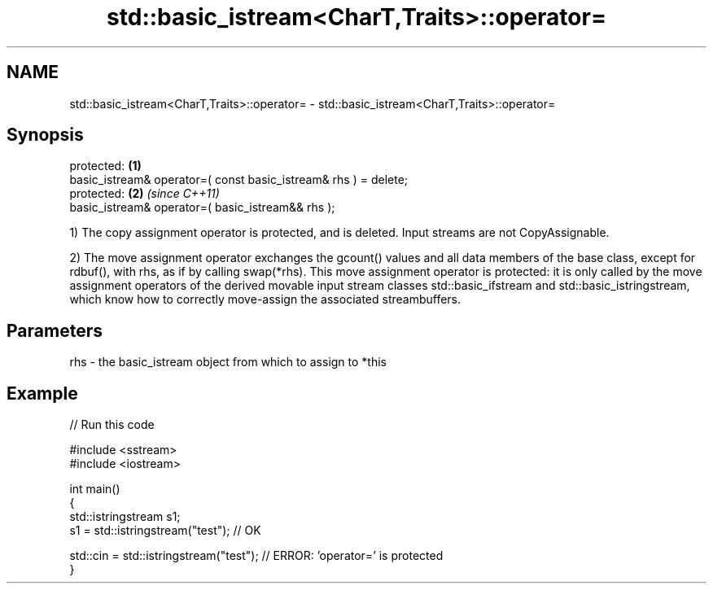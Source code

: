 .TH std::basic_istream<CharT,Traits>::operator= 3 "2020.03.24" "http://cppreference.com" "C++ Standard Libary"
.SH NAME
std::basic_istream<CharT,Traits>::operator= \- std::basic_istream<CharT,Traits>::operator=

.SH Synopsis
   protected:                                                     \fB(1)\fP
   basic_istream& operator=( const basic_istream& rhs ) = delete;
   protected:                                                     \fB(2)\fP \fI(since C++11)\fP
   basic_istream& operator=( basic_istream&& rhs );

   1) The copy assignment operator is protected, and is deleted. Input streams are not CopyAssignable.

   2) The move assignment operator exchanges the gcount() values and all data members of the base class, except for rdbuf(), with rhs, as if by calling swap(*rhs). This move assignment operator is protected: it is only called by the move assignment operators of the derived movable input stream classes std::basic_ifstream and std::basic_istringstream, which know how to correctly move-assign the associated streambuffers.

.SH Parameters

   rhs - the basic_istream object from which to assign to *this

.SH Example

   
// Run this code

 #include <sstream>
 #include <iostream>

 int main()
 {
     std::istringstream s1;
     s1 = std::istringstream("test"); // OK

     std::cin = std::istringstream("test"); // ERROR: 'operator=' is protected
 }
